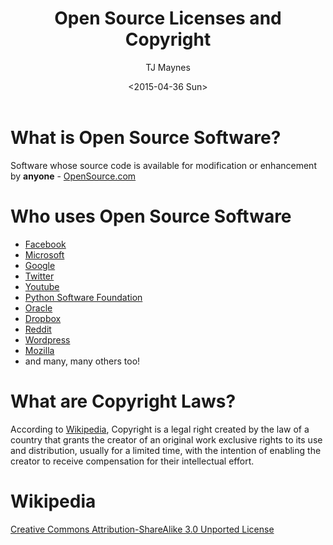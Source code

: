 #+TITLE: Open Source Licenses and Copyright
#+AUTHOR: TJ Maynes
#+EMAIL: tj@tjmaynes.com
#+DATE: <2015-04-36 Sun>
#+DESCRIPTION: An html presentation on open source licenses and copyleft/copyright issue

#+REVEAL_ROOT: https://cdnjs.cloudflare.com/ajax/libs/reveal.js/3.0.0
#+REVEAL_THEME: solarized
#+REVEAL_HLEVEL: 2
#+REVEAL_TITLE_SLIDE: <section id='sec-title-slide'><h1 class='title'>Open Source Licenses and Copyright</h1><h2 class='author'>TJ Maynes</h2><h3 class='date'>2015-04-26</h3></section>
#+REVEAL_PLUGINS: nil
#+OPTIONS: toc:nil

* What is Open Source Software?
  Software whose source code is available for modification or enhancement by **anyone** - [[http://opensource.com/resources/what-open-source][OpenSource.com]]

* Who uses Open Source Software
  #+ATTR_REVEAL: :frag (roll-in)
- [[https://github.com/facebook][Facebook]]
- [[https://github.com/microsoft][Microsoft]]
- [[https://github.com/google][Google]]
- [[https://github.com/twitter][Twitter]]
- [[https://github.com/youtube][Youtube]]
- [[https://www.python.org/psf-landing][Python Software Foundation]]
- [[https://github.com/oracle][Oracle]]
- [[https://github.com/dropbox][Dropbox]]
- [[https://github.com/reddit][Reddit]]
- [[https://github.com/wordpress][Wordpress]]
- [[https://github.com/mozilla][Mozilla]]
- and many, many others too!

* What are Copyright Laws?
  #+ATTR_REVEAL: :frag (roll-in)
  According to [[http://en.wikipedia.org/wiki/Copyright][Wikipedia]], Copyright is a legal right created by the law of a country that grants the creator of an original work exclusive rights to its use and distribution, usually for a limited time, with the intention of enabling the creator to receive compensation for their intellectual effort.
* Wikipedia
  [[file:images/osl-3.png]]
  #+ATTR_REVEAL: :frag (roll-in)
  [[http://en.wikipedia.org/wiki/Wikipedia:Text_of_Creative_Commons_Attribution-ShareAlike_3.0_Unported_License][Creative Commons Attribution-ShareAlike 3.0 Unported License]]
